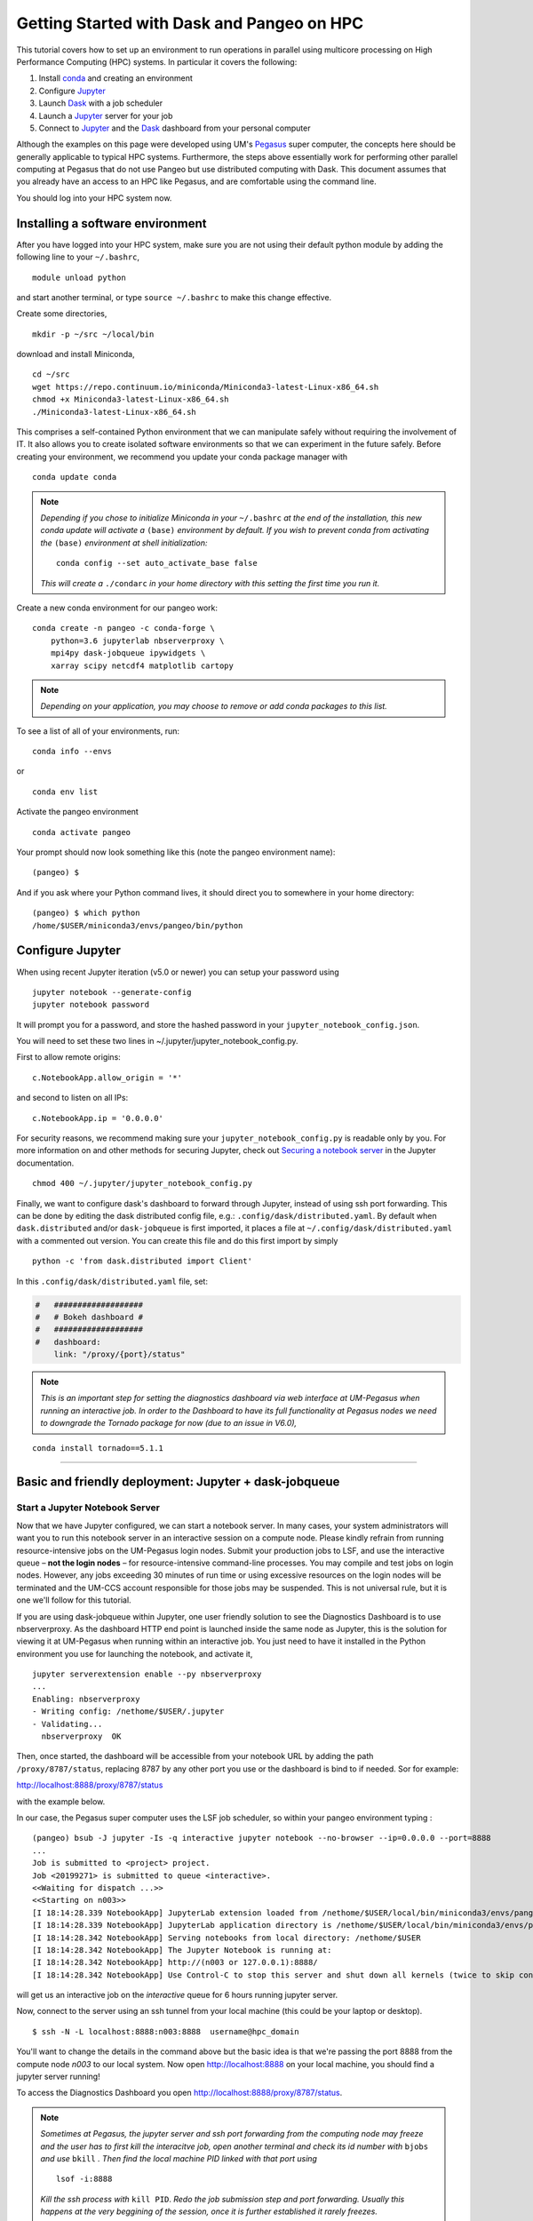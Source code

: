 .. _hpc:

Getting Started with Dask and Pangeo on HPC
==================================

This tutorial covers how to set up an environment to run operations in parallel using multicore processing on High
Performance Computing (HPC) systems. In particular it covers the following:

1. Install `conda`_ and creating an environment
2. Configure `Jupyter`_
3. Launch `Dask`_ with a job scheduler
4. Launch a `Jupyter`_ server for your job
5. Connect to `Jupyter`_ and the `Dask`_ dashboard from your personal computer

Although the examples on this page were developed using UM's `Pegasus`_ super
computer, the concepts here should be generally applicable to typical HPC systems. Furthermore, the steps above essentially work for performing other parallel computing at Pegasus that do not use Pangeo but use distributed computing with Dask.
This document assumes that you already have an access to an HPC like Pegasus,
and are comfortable using the command line. 

.. image:: /figures/bringiton.jpg
    :width: 100px
    :align: center
    :height: 50px

You should log into your HPC system now.

Installing a software environment
---------------------------------

After you have logged into your HPC system, make sure you are not using their default
python module by adding the following line to your ``~/.bashrc``,

::

    module unload python

and start another terminal, or type ``source ~/.bashrc`` to make this change effective. 

Create some directories,

::

    mkdir -p ~/src ~/local/bin
  
download and install Miniconda,

::

    cd ~/src
    wget https://repo.continuum.io/miniconda/Miniconda3-latest-Linux-x86_64.sh
    chmod +x Miniconda3-latest-Linux-x86_64.sh
    ./Miniconda3-latest-Linux-x86_64.sh

This comprises a self-contained Python environment that we can manipulate
safely without requiring the involvement of IT. It also allows you to
create isolated software environments so that we can experiment in the
future safely. Before creating your environment, we recommend you update
your conda package manager with

::
    
    conda update conda
    
.. note:: 

    *Depending if you chose to initialize Miniconda in your* ``~/.bashrc``
    *at the end of the installation, this new conda update will activate
    a* ``(base)`` *environment by default. If you wish to prevent conda
    from activating the* ``(base)`` *environment at shell initialization:*
    
    ::
    
            conda config --set auto_activate_base false
    
    *This will create a* ``./condarc`` *in your home
    directory with this setting the first time you run it.*

Create a new conda environment for our pangeo work:

::

    conda create -n pangeo -c conda-forge \
        python=3.6 jupyterlab nbserverproxy \
        mpi4py dask-jobqueue ipywidgets \
        xarray scipy netcdf4 matplotlib cartopy

.. note::

   *Depending on your application, you may choose to remove or add conda
   packages to this list.*

To see a list of all of your environments, run:

::

  conda info --envs

or

::

  conda env list

Activate the pangeo environment

::

    conda activate pangeo

Your prompt should now look something like this (note the pangeo environment name):

::

    (pangeo) $

And if you ask where your Python command lives, it should direct you to
somewhere in your home directory:

::

    (pangeo) $ which python
    /home/$USER/miniconda3/envs/pangeo/bin/python
    
Configure Jupyter
-----------------

When using recent Jupyter iteration (v5.0 or newer) you can setup your password using

::
   
      jupyter notebook --generate-config
      jupyter notebook password

It  will prompt you for a password, and store the hashed password in your
``jupyter_notebook_config.json``.

You will need to set these two lines in ~/.jupyter/jupyter_notebook_config.py.

First to allow remote origins:

::

    c.NotebookApp.allow_origin = '*'

and second to listen on all IPs:

::

    c.NotebookApp.ip = '0.0.0.0'
   
For security reasons, we recommend making sure your ``jupyter_notebook_config.py``
is readable only by you. For more information on and other methods for
securing Jupyter, check out
`Securing a notebook server <http://jupyter-notebook.readthedocs.io/en/stable/public_server.html#securing-a-notebook-server>`__
in the Jupyter documentation.

::

    chmod 400 ~/.jupyter/jupyter_notebook_config.py

Finally, we want to configure dask's dashboard to forward through Jupyter,
instead of using ssh port forwarding. This can be done by editing the dask
distributed config file, e.g.: ``.config/dask/distributed.yaml``. By default
when ``dask.distributed`` and/or ``dask-jobqueue`` is first imported, it places
a file at ``~/.config/dask/distributed.yaml`` with a commented out version.
You can create this file and do this first import by simply 

::

    python -c 'from dask.distributed import Client'

In this ``.config/dask/distributed.yaml`` file, set:

.. code:: python

  #   ###################
  #   # Bokeh dashboard #
  #   ###################
  #   dashboard:
      link: "/proxy/{port}/status"

.. note::
  
  *This is an important step for setting the diagnostics dashboard via
  web interface at UM-Pegasus when running an interactive job. In order 
  to the Dashboard to have its full functionality at Pegasus nodes we need 
  to downgrade the Tornado package for now (due to an issue in V6.0),*

::

    conda install tornado==5.1.1  
    
    
------------

Basic and friendly deployment: Jupyter + dask-jobqueue
----------------------------------------

Start a Jupyter Notebook Server
^^^^^^^^^^^^^^^^^^^^^^^^^^^^^^^

Now that we have Jupyter configured, we can start a notebook server. In many
cases, your system administrators will want you to run this notebook server in
an interactive session on a compute node. Please kindly refrain from running
resource-intensive jobs on the UM-Pegasus login nodes. Submit your production
jobs to LSF, and use the interactive queue – **not the login nodes** – for
resource-intensive command-line processes. You may compile and test jobs on
login nodes. However, any jobs exceeding 30 minutes of run time or using excessive
resources on the login nodes will be terminated and the UM-CCS account responsible
for those jobs may be suspended. This is not universal rule, but it is
one we'll follow for this tutorial.

If you are using dask-jobqueue within Jupyter, one user friendly solution to see the
Diagnostics Dashboard is to use nbserverproxy. As the dashboard HTTP end point is 
launched inside the same node as Jupyter, this is the solution for viewing it at
UM-Pegasus when running within an interactive job. You just need to have it installed
in the Python environment you use for launching the notebook, and activate it,

::

    jupyter serverextension enable --py nbserverproxy
    ...
    Enabling: nbserverproxy
    - Writing config: /nethome/$USER/.jupyter
    - Validating...
      nbserverproxy  OK

Then, once started, the dashboard will be accessible from your notebook URL by adding
the path ``/proxy/8787/status``, replacing 8787 by any other port you use or the dashboard
is bind to if needed. Sor for example:
::

http://localhost:8888/proxy/8787/status

with the example below.

In our case, the Pegasus super computer uses the LSF job scheduler, so within your pangeo
environment typing :

::

  (pangeo) bsub -J jupyter -Is -q interactive jupyter notebook --no-browser --ip=0.0.0.0 --port=8888
  ...
  Job is submitted to <project> project.
  Job <20199271> is submitted to queue <interactive>.
  <<Waiting for dispatch ...>>
  <<Starting on n003>>
  [I 18:14:28.339 NotebookApp] JupyterLab extension loaded from /nethome/$USER/local/bin/miniconda3/envs/pangeo/lib/python3.6/site-packages/jupyterlab
  [I 18:14:28.339 NotebookApp] JupyterLab application directory is /nethome/$USER/local/bin/miniconda3/envs/pangeo/share/jupyter/lab
  [I 18:14:28.342 NotebookApp] Serving notebooks from local directory: /nethome/$USER
  [I 18:14:28.342 NotebookApp] The Jupyter Notebook is running at:
  [I 18:14:28.342 NotebookApp] http://(n003 or 127.0.0.1):8888/
  [I 18:14:28.342 NotebookApp] Use Control-C to stop this server and shut down all kernels (twice to skip confirmation).
  
will get us an interactive job on the `interactive` queue for 6 hours running jupyter server.  

Now, connect to the server using an ssh tunnel from your local machine
(this could be your laptop or desktop).

::

    $ ssh -N -L localhost:8888:n003:8888  username@hpc_domain

You'll want to change the details in the command above but the basic idea is
that we're passing the port 8888 from the compute node `n003` to our
local system. Now open http://localhost:8888 on your local machine, you should
find a jupyter server running!

To access the Diagnostics Dashboard you open http://localhost:8888/proxy/8787/status.

.. note::
  
  *Sometimes at Pegasus, the jupyter server and ssh port forwarding from the computing node
  may freeze and the user has to first kill the interacitve job, open another terminal and 
  check its id number with* ``bjobs`` *and use* ``bkill`` *. Then find the local machine
  PID linked with that port using*
  
  ::
  
    lsof -i:8888
  
  *Kill the ssh process with* ``kill PID``. *Redo the job submission step and 
  port forwarding. Usually this happens at the very beggining of the session, once it is
  further established it rarely freezes.* 
  
  Further Reading
---------------

We have not attempted to provide a comprehensive tutorial on how to use Pangeo,
Dask, or Jupyter on HPC systems. This is because each HPC system is uniquely
configured. Instead we have provided a friendly and generalizable workflows 
for deploying Pangeo. Below we provide a few useful links for further
customization of these tools.

 * `Deploying Dask on HPC <http://dask.pydata.org/en/latest/setup/hpc.html>`__
 * `Configuring and Deploying Jupyter Servers <http://jupyter-notebook.readthedocs.io/en/stable/index.html>`__

.. _conda: https://conda.io/docs/
.. _Jupyter: https://jupyter.org/
.. _Dask: https://dask.pydata.org/
.. _Pegasus: http://ccs.miami.edu/pegasus
.. _dask-jobqueue: http://dask-jobqueue.readthedocs.io
